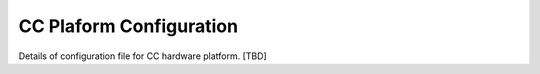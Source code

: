 .. _ccplatform:

CC Plaform Configuration
------------------------

Details of configuration file for CC hardware platform. [TBD]

